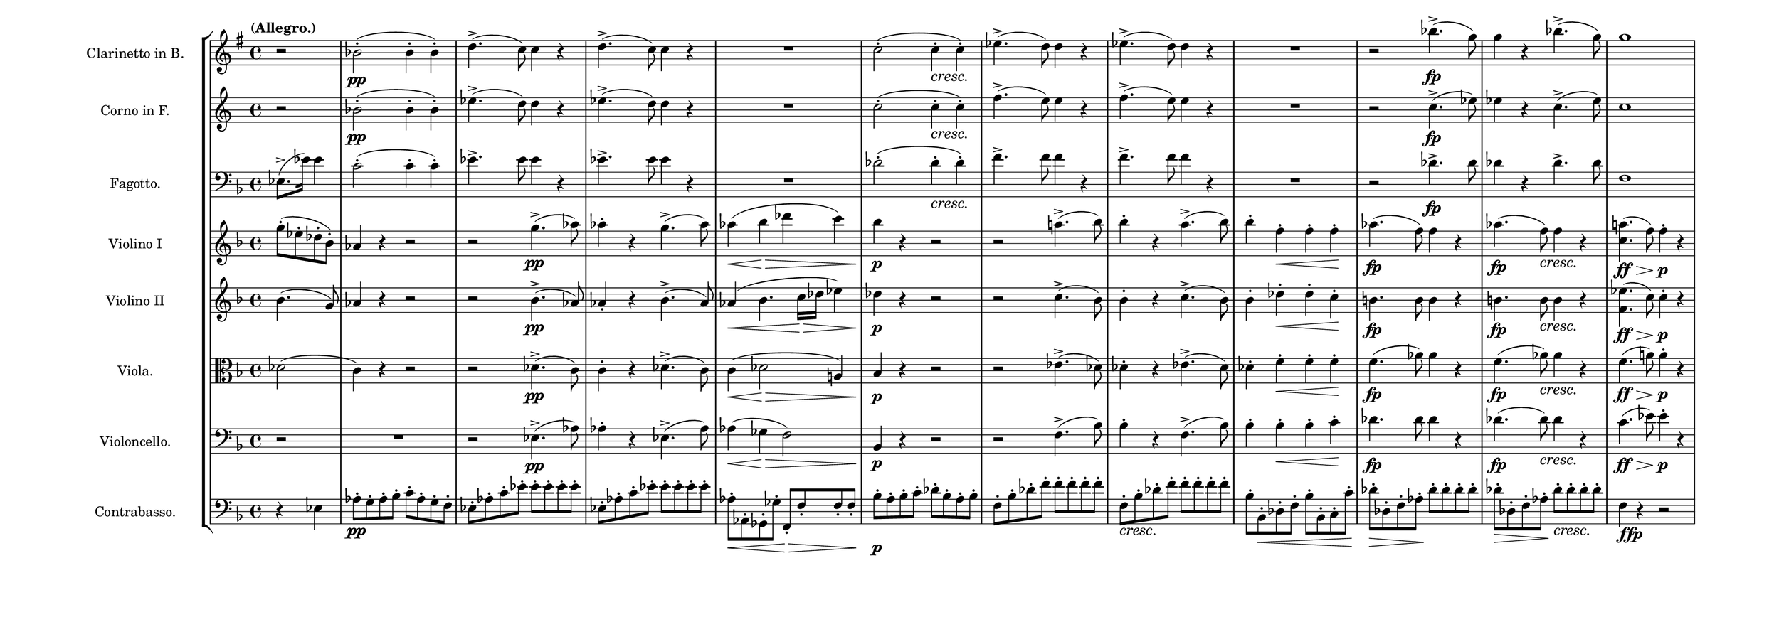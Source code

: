 \language deutsch
#(set! paper-alist (cons '("mein Format" . (cons (* 20 in) (* 7 in))) paper-alist))
\paper { tagline = ##f
#(set-paper-size "mein Format")
system-system-spacing.basic-distance = #15
}

global = {
	\tempo "(Allegro.)"
	  \time 4/4
       \override DynamicTextSpanner.style = #'none
}

Clarinetto = \relative h' {
\set Staff.instrumentName = "Clarinetto in B. "
 \clef "treble"
  \transposition b
   \key g \major
    \partial 2
	r2 | b(-.\pp b4-. b4-.) | \repeat unfold 2 { d4.->( c8) c4 r } | R1 | c2(-. c4-.\cresc c4-.) | \repeat unfold 2 { es4.->( d8) d4 r } | R1 | r2 b'4.->(\fp g8) | g4 r b4.->( g8) | g1\ff\> |
}

Corno = \relative c'' {
\set Staff.instrumentName = "Corno in F. "
 \clef "treble"
  \transposition f
   \key c \major
    \partial 2
	r2 | b(-.\pp b4-. b4-.) | \repeat unfold 2 { es4.->( d8) d4 r } | R1 | c2(-. c4-.\cresc c4-.) | \repeat unfold 2 { f4.->( e8) e4 r } | R1 | r2 c4.->(\fp es8) | es4 r c4.->( es8) | c1\ff\> |
}

Fagotto = \relative es {
\set Staff.instrumentName = "Fagotto. " 
 \clef "bass"
  \key f \major
   \partial 2
	es8.(-> es'16) es4 | c2(-. c4-. c4-.) | \repeat unfold 2 { es4.-> es8 es4 r } | R1 | des2(-. des4-.\cresc des4-.) | \repeat unfold 2 { f4.-> f8 f4 r } | R1 | r2 des4.->\fp des8 | des4 r des4.-> des8 | f,1\ff\> |
  }

ViolinI = \relative g'' {
\set Staff.instrumentName = "Violino I "
 \clef "treble"
  \key f \major
   \partial 2
	g8(-. es-. des-. b-.) | as4 r r2 | r2 g'4.(->\pp as8) | as4-. r g4.(-> as8) | as4(\< b\> des c) | b4\p r r2 | r2 a!4.(-> b8) | b4-. r a4.(-> b8) | b4-. f-.\< f-. f-.\! | as4.(\fp f8) f4 r |  as4.(\fp f8)\cresc f4 r | <a! c,>4.(\ff\> f8) f4-.\!\p r4 |
  }

ViolinII = \relative b' {
\set Staff.instrumentName = "Violino II "
 \clef "treble"
  \key f \major
   \partial 2
  b4.( g8) | as4 r r2 | r2 b4.(->\pp as8) | as4-. r b4.(-> as8) | as4(\< b4. c16\!\> des es4) | des4\!\p r r2 | r2 c4.(-> b8) | b4-. r c4.(-> b8) | b4-. des-.\< des-. c-.\! | h4.\fp h8 h4 r |  h4.\fp h8\cresc h4 r | <es f,>4.(\ff\> c8) c4-.\!\p r4 |
}

Viola = \relative des' {
\set Staff.instrumentName = "Viola. " 
 \clef "alto"
  \key f \major
   \partial 2
   des2( | c4) r r2 | r2 des4.(->\pp c8) | c4-. r des4.(-> c8) | c4(\< des2\!\> a!4) | b4\!\p r r2 | r2 es4.(-> des8) | des4-. r es4.(-> des8) | des4-. f-.\< f-. f-.\! | f4.(\fp as8) as4 r |   f4.(\fp as8)\cresc as4 r | f4.(\ff\> a!8) a4-.\p r4 |
  } 

Violoncello = \relative es {
\set Staff.instrumentName = "Violoncello. " 
 \clef "bass"
  \key f \major
   \partial 2
  r2 | R1 | r2 es4.(->\pp as8) | as4-. r es4.(-> as8) | as4(\< ges4\!\> f2) | b,4\!\p r r2 | r2 f'4.(-> b8) | b4-. r f4.(-> b8) | b4-. b-.\< b-. c-.\! | des4.\fp des8 des4 r |  des4.(\fp des8)\cresc des4 r | c4.(\ff\> es8) es4-.\!\p r4 |
  }

Contrabasso = \relative es {
\set Staff.instrumentName = "Contrabasso. " 
 \clef "bass"
  \transposition c
   \key f \major 
    \partial 2
  r4 es | as8-.\pp g-. as-. b-. c-. as-. g-. f-.  | \repeat unfold 2 { es-. as-. c-. \repeat unfold 5 { es-. } } | as,8-.\< as,-. ges-. ges'-. f,\>-. f'-. f-. f-. | b-.\p a-. b-. c-. des-. b-. a-. b-. | f-. b-. des-. \repeat unfold 5 { f-. } | f,-.\cresc b-. des-. \repeat unfold 5 { f-. } | b,-.  b,-.\< des-. f-. b-. b,-. c-. c'-. |  des-.\> des,-. f-. as-.\! \repeat unfold 4 { des-. } | des-.\> des,-. f-. as-.\! des-.\cresc des-. des-. des-. | f,4\!_\markup { \dynamic { ffp } } r4 r2 |
}


\score {
   \new StaffGroup <<

\new Staff = "Clarinetto" {
		 \global
		  \Clarinetto
		}

\new Staff = "Corno" {
		 \global
		  \Corno
		}

\new Staff = "Fagotto" {
		 \global
		  \Fagotto
		}

    \new Staff = "ViolinI" {
		 \global
		  \ViolinI
		}

	\new Staff = "ViolinII" {
		 \global
		  \ViolinII
		}
	 
	\new Staff = "Viola" {
		 \global
		  \Viola
		}
	 
	\new Staff = "Violoncello" {
		 \global
		  \Violoncello
		}

\new Staff = "Contrabasso" {
		 \global
		  \Contrabasso
		}

	 
   >>
}

\version "2.20.0"  % necessary for upgrading to future LilyPond versions



